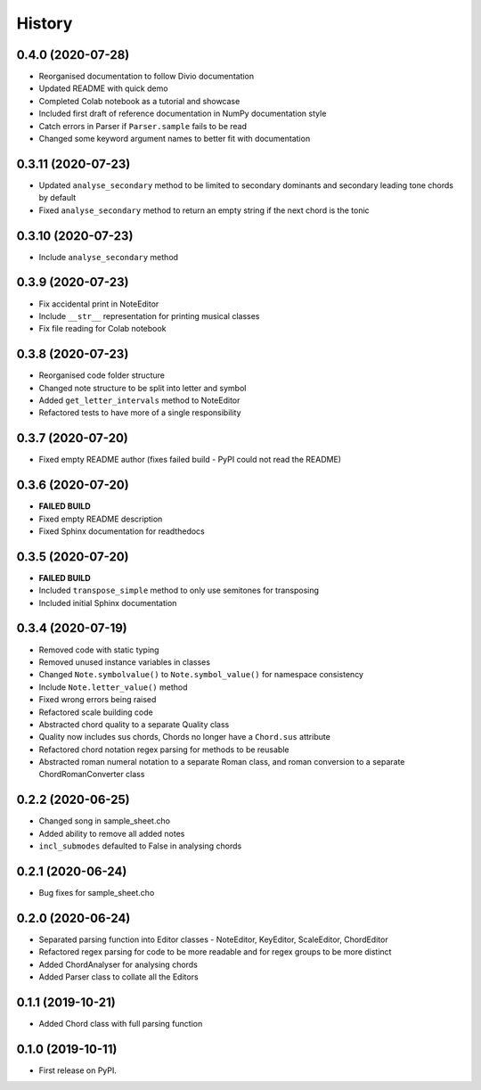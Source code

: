 History
=======

0.4.0 (2020-07-28)
~~~~~~~~~~~~~~~~~~
* Reorganised documentation to follow Divio documentation
* Updated README with quick demo
* Completed Colab notebook as a tutorial and showcase
* Included first draft of reference documentation in NumPy documentation style
* Catch errors in Parser if ``Parser.sample`` fails to be read
* Changed some keyword argument names to better fit with documentation

0.3.11 (2020-07-23)
~~~~~~~~~~~~~~~~~~~
* Updated ``analyse_secondary`` method to be limited to secondary dominants and secondary leading tone chords by default
* Fixed ``analyse_secondary`` method to return an empty string if the next chord is the tonic

0.3.10 (2020-07-23)
~~~~~~~~~~~~~~~~~~~
* Include ``analyse_secondary`` method

0.3.9 (2020-07-23)
~~~~~~~~~~~~~~~~~~
* Fix accidental print in NoteEditor
* Include ``__str__`` representation for printing musical classes
* Fix file reading for Colab notebook

0.3.8 (2020-07-23)
~~~~~~~~~~~~~~~~~~
* Reorganised code folder structure
* Changed note structure to be split into letter and symbol
* Added ``get_letter_intervals`` method to NoteEditor
* Refactored tests to have more of a single responsibility

0.3.7 (2020-07-20)
~~~~~~~~~~~~~~~~~~
* Fixed empty README author (fixes failed build - PyPI could not read the README)

0.3.6 (2020-07-20)
~~~~~~~~~~~~~~~~~~
* **FAILED BUILD**
* Fixed empty README description
* Fixed Sphinx documentation for readthedocs

0.3.5 (2020-07-20)
~~~~~~~~~~~~~~~~~~
* **FAILED BUILD**
* Included ``transpose_simple`` method to only use semitones for transposing
* Included initial Sphinx documentation

0.3.4 (2020-07-19)
~~~~~~~~~~~~~~~~~~
* Removed code with static typing
* Removed unused instance variables in classes
* Changed ``Note.symbolvalue()`` to ``Note.symbol_value()`` for namespace consistency
* Include ``Note.letter_value()`` method
* Fixed wrong errors being raised
* Refactored scale building code
* Abstracted chord quality to a separate Quality class
* Quality now includes sus chords, Chords no longer have a ``Chord.sus`` attribute
* Refactored chord notation regex parsing for methods to be reusable
* Abstracted roman numeral notation to a separate Roman class, and roman conversion to a separate ChordRomanConverter class

0.2.2 (2020-06-25)
~~~~~~~~~~~~~~~~~~
* Changed song in sample_sheet.cho
* Added ability to remove all added notes
* ``incl_submodes`` defaulted to False in analysing chords

0.2.1 (2020-06-24)
~~~~~~~~~~~~~~~~~~
* Bug fixes for sample_sheet.cho

0.2.0 (2020-06-24)
~~~~~~~~~~~~~~~~~~
* Separated parsing function into Editor classes - NoteEditor, KeyEditor, ScaleEditor, ChordEditor
* Refactored regex parsing for code to be more readable and for regex groups to be more distinct
* Added ChordAnalyser for analysing chords
* Added Parser class to collate all the Editors

0.1.1 (2019-10-21)
~~~~~~~~~~~~~~~~~~
* Added Chord class with full parsing function

0.1.0 (2019-10-11)
~~~~~~~~~~~~~~~~~~

* First release on PyPI.

